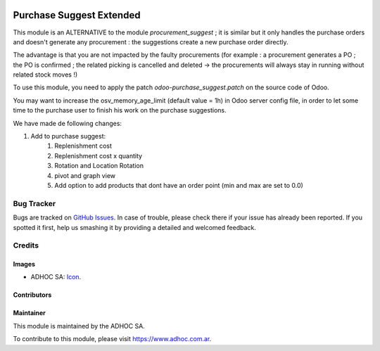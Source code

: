.. image:: https://img.shields.io/badge/licence-AGPL--3-blue.svg
   :target: http://www.gnu.org/licenses/agpl-3.0-standalone.html
   :alt: License: AGPL-3

=========================
Purchase Suggest Extended
=========================
This module is an ALTERNATIVE to the module *procurement_suggest* ; it is similar but it only handles the purchase orders and doesn't generate any procurement : the suggestions create a new purchase order directly.

The advantage is that you are not impacted by the faulty procurements (for example :  a procurement generates a PO ; the PO is confirmed ; the related picking is cancelled and deleted -> the procurements will always stay in running without related stock moves !)

To use this module, you need to apply the patch *odoo-purchase_suggest.patch* on the source code of Odoo.

You may want to increase the osv_memory_age_limit (default value = 1h) in Odoo server config file, in order to let some time to the purchase user to finish his work on the purchase suggestions.

We have made de following changes:

#. Add to purchase suggest:
    #. Replenishment cost
    #. Replenishment cost x quantity 
    #. Rotation and Location Rotation
    #. pivot and graph view
    #. Add option to add products that dont have an order point (min and max are set to 0.0)

.. image:: https://odoo-community.org/website/image/ir.attachment/5784_f2813bd/datas
   :alt: Try me on Runbot
   :target: https://runbot.adhoc.com.ar/

.. repo_id is available in https://github.com/OCA/maintainer-tools/blob/master/tools/repos_with_ids.txt
.. branch is "9.0" for example


Bug Tracker
===========

Bugs are tracked on `GitHub Issues
<https://github.com/ingadhoc/{project_repo}/issues>`_. In case of trouble, please
check there if your issue has already been reported. If you spotted it first,
help us smashing it by providing a detailed and welcomed feedback.

Credits
=======

Images
------

* ADHOC SA: `Icon <http://fotos.subefotos.com/83fed853c1e15a8023b86b2b22d6145bo.png>`_.

Contributors
------------


Maintainer
----------

.. image:: http://fotos.subefotos.com/83fed853c1e15a8023b86b2b22d6145bo.png
   :alt: Odoo Community Association
   :target: https://www.adhoc.com.ar

This module is maintained by the ADHOC SA.

To contribute to this module, please visit https://www.adhoc.com.ar.
